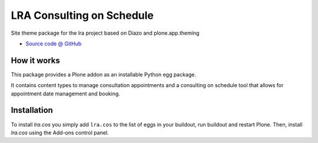 ====================
LRA Consulting on Schedule
====================

Site theme package for the lra project based on Diazo and
plone.app.theming

* `Source code @ GitHub <https://github.com/potzenheimer/lra.cos>`_

How it works
============

This package provides a Plone addon as an installable Python egg package.

It contains content types to manage consultation appointments and a consulting on
schedule tool that allows for appointment date management and booking.


Installation
============

To install `lra.cos` you simply add ``lra.cos``
to the list of eggs in your buildout, run buildout and restart Plone.
Then, install `lra.cos` using the Add-ons control panel.
